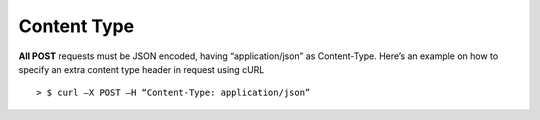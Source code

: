 ************************************
Content Type
************************************

**All POST** requests must be JSON encoded, having “application/json” as Content-Type. Here’s an example on how to specify an extra content type header in request using cURL ::

  > $ curl –X POST –H “Content-Type: application/json”
